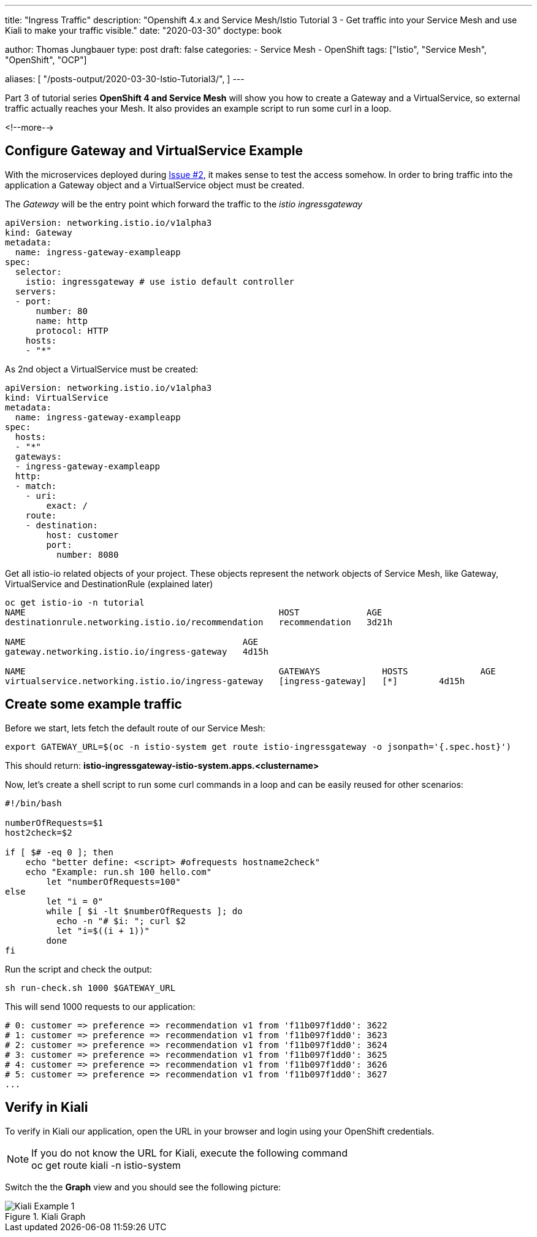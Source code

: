 --- 
title: "Ingress Traffic"
description: "Openshift 4.x and Service Mesh/Istio Tutorial 3 - Get traffic into your Service Mesh and use Kiali to make your traffic visible."
date: "2020-03-30"
doctype: book


author: Thomas Jungbauer
type: post
draft: false
categories:
   - Service Mesh
   - OpenShift
tags: ["Istio", "Service Mesh", "OpenShift", "OCP"] 

aliases: [ 
	 "/posts-output/2020-03-30-Istio-Tutorial3/",
] 
---

:imagesdir: /service-mesh/images/
:icons: font
:toc:

Part 3 of tutorial series *OpenShift 4 and Service Mesh* will show you how to create a Gateway and a VirtualService, so external traffic actually reaches your Mesh. It also provides an example script to run some curl in a loop. 

<!--more--> 

== Configure Gateway and VirtualService Example
With the microservices deployed during link:/service-mesh/2020/03/deploy-microservices/[Issue #2], it makes sense to test the access somehow. In order to bring traffic into the application a Gateway object and a VirtualService object must be created. 

The _Gateway_ will be the entry point which forward the traffic to the _istio ingressgateway_
[source,yaml]
----
apiVersion: networking.istio.io/v1alpha3                 
kind: Gateway                                            
metadata:                                                
  name: ingress-gateway-exampleapp                                
spec:                                                    
  selector:                                              
    istio: ingressgateway # use istio default controller
  servers:                                               
  - port:                                                
      number: 80                                         
      name: http                                         
      protocol: HTTP                                     
    hosts:                                               
    - "*"         
----

As 2nd object a VirtualService must be created:
[source,yaml]
----
apiVersion: networking.istio.io/v1alpha3
kind: VirtualService
metadata:
  name: ingress-gateway-exampleapp
spec:
  hosts:
  - "*"
  gateways:
  - ingress-gateway-exampleapp
  http:
  - match:
    - uri:
        exact: /
    route:
    - destination:
        host: customer
        port:
          number: 8080
----

Get all istio-io related objects of your project. These objects represent the network objects of Service Mesh, like Gateway, VirtualService and DestinationRule (explained later)

[source,bash]
----
oc get istio-io -n tutorial
NAME                                                 HOST             AGE
destinationrule.networking.istio.io/recommendation   recommendation   3d21h

NAME                                          AGE
gateway.networking.istio.io/ingress-gateway   4d15h

NAME                                                 GATEWAYS            HOSTS              AGE
virtualservice.networking.istio.io/ingress-gateway   [ingress-gateway]   [*]        4d15h
----

== Create some example traffic

Before we start, lets fetch the default route of our Service Mesh:
[source,bash]
----
export GATEWAY_URL=$(oc -n istio-system get route istio-ingressgateway -o jsonpath='{.spec.host}')
----

This should return: *istio-ingressgateway-istio-system.apps.<clustername>*

Now, let's create a shell script to run some curl commands in a loop and can be easily reused for other scenarios:

[source,bash]
----
#!/bin/bash

numberOfRequests=$1
host2check=$2

if [ $# -eq 0 ]; then
    echo "better define: <script> #ofrequests hostname2check"
    echo "Example: run.sh 100 hello.com"
	let "numberOfRequests=100"
else
	let "i = 0"
	while [ $i -lt $numberOfRequests ]; do
	  echo -n "# $i: "; curl $2
	  let "i=$((i + 1))"
	done
fi
----

Run the script and check the output:

[source,bash]
----
sh run-check.sh 1000 $GATEWAY_URL
----

This will send 1000 requests to our application:
[source,bash]
----
# 0: customer => preference => recommendation v1 from 'f11b097f1dd0': 3622
# 1: customer => preference => recommendation v1 from 'f11b097f1dd0': 3623
# 2: customer => preference => recommendation v1 from 'f11b097f1dd0': 3624
# 3: customer => preference => recommendation v1 from 'f11b097f1dd0': 3625
# 4: customer => preference => recommendation v1 from 'f11b097f1dd0': 3626
# 5: customer => preference => recommendation v1 from 'f11b097f1dd0': 3627
...
----

== Verify in Kiali

To verify in Kiali our application, open the URL in your browser and login using your OpenShift credentials.

NOTE: If you do not know the URL for Kiali, execute the following command +
oc get route kiali -n istio-system

Switch the the *Graph* view and you should see the following picture:

.Kiali Graph
image::Kiali-Example-1.png[]

